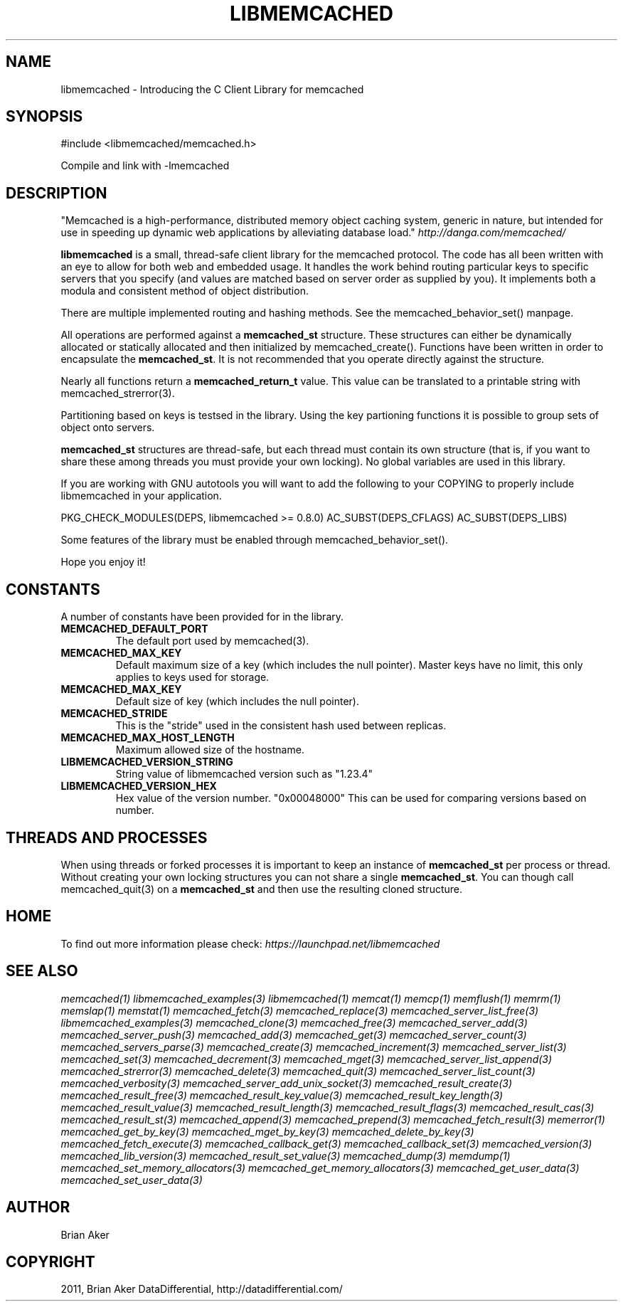 .TH "LIBMEMCACHED" "3" "April 10, 2011" "0.47" "libmemcached"
.SH NAME
libmemcached \- Introducing the C Client Library for memcached
.
.nr rst2man-indent-level 0
.
.de1 rstReportMargin
\\$1 \\n[an-margin]
level \\n[rst2man-indent-level]
level margin: \\n[rst2man-indent\\n[rst2man-indent-level]]
-
\\n[rst2man-indent0]
\\n[rst2man-indent1]
\\n[rst2man-indent2]
..
.de1 INDENT
.\" .rstReportMargin pre:
. RS \\$1
. nr rst2man-indent\\n[rst2man-indent-level] \\n[an-margin]
. nr rst2man-indent-level +1
.\" .rstReportMargin post:
..
.de UNINDENT
. RE
.\" indent \\n[an-margin]
.\" old: \\n[rst2man-indent\\n[rst2man-indent-level]]
.nr rst2man-indent-level -1
.\" new: \\n[rst2man-indent\\n[rst2man-indent-level]]
.in \\n[rst2man-indent\\n[rst2man-indent-level]]u
..
.\" Man page generated from reStructeredText.
.
.SH SYNOPSIS
.sp
#include <libmemcached/memcached.h>
.sp
Compile and link with \-lmemcached
.SH DESCRIPTION
.sp
"Memcached is a high\-performance, distributed memory object caching
system, generic in nature, but intended for use in speeding up dynamic web
applications by alleviating database load." \fI\%http://danga.com/memcached/\fP
.sp
\fBlibmemcached\fP is a small, thread\-safe client library for the
memcached protocol. The code has all been written with an eye to allow
for both web and embedded usage. It handles the work behind routing
particular keys to specific servers that you specify (and values are
matched based on server order as supplied by you). It implements both
a modula and consistent method of object distribution.
.sp
There are multiple implemented routing and hashing methods. See the
memcached_behavior_set() manpage.
.sp
All operations are performed against a \fBmemcached_st\fP structure.
These structures can either be dynamically allocated or statically
allocated and then initialized by memcached_create(). Functions have been
written in order to encapsulate the \fBmemcached_st\fP. It is not
recommended that you operate directly against the structure.
.sp
Nearly all functions return a \fBmemcached_return_t\fP value.
This value can be translated to a printable string with memcached_strerror(3).
.sp
Partitioning based on keys is testsed in the library. Using the key partioning
functions it is possible to group sets of object onto servers.
.sp
\fBmemcached_st\fP structures are thread\-safe, but each thread must
contain its own structure (that is, if you want to share these among
threads you must provide your own locking). No global variables are
used in this library.
.sp
If you are working with GNU autotools you will want to add the following to
your COPYING to properly include libmemcached in your application.
.sp
PKG_CHECK_MODULES(DEPS, libmemcached >= 0.8.0)
AC_SUBST(DEPS_CFLAGS)
AC_SUBST(DEPS_LIBS)
.sp
Some features of the library must be enabled through memcached_behavior_set().
.sp
Hope you enjoy it!
.SH CONSTANTS
.sp
A number of constants have been provided for in the library.
.INDENT 0.0
.TP
.B MEMCACHED_DEFAULT_PORT
.
The default port used by memcached(3).
.UNINDENT
.INDENT 0.0
.TP
.B MEMCACHED_MAX_KEY
.
Default maximum size of a key (which includes the null pointer). Master keys
have no limit, this only applies to keys used for storage.
.UNINDENT
.INDENT 0.0
.TP
.B MEMCACHED_MAX_KEY
.
Default size of key (which includes the null pointer).
.UNINDENT
.INDENT 0.0
.TP
.B MEMCACHED_STRIDE
.
This is the "stride" used in the consistent hash used between replicas.
.UNINDENT
.INDENT 0.0
.TP
.B MEMCACHED_MAX_HOST_LENGTH
.
Maximum allowed size of the hostname.
.UNINDENT
.INDENT 0.0
.TP
.B LIBMEMCACHED_VERSION_STRING
.
String value of libmemcached version such as "1.23.4"
.UNINDENT
.INDENT 0.0
.TP
.B LIBMEMCACHED_VERSION_HEX
.
Hex value of the version number. "0x00048000" This can be used for comparing versions based on number.
.UNINDENT
.SH THREADS AND PROCESSES
.sp
When using threads or forked processes it is important to keep an instance
of \fBmemcached_st\fP per process or thread. Without creating your own locking
structures you can not share a single \fBmemcached_st\fP. You can though call
memcached_quit(3) on a \fBmemcached_st\fP and then use the resulting cloned
structure.
.SH HOME
.sp
To find out more information please check:
\fI\%https://launchpad.net/libmemcached\fP
.SH SEE ALSO
.sp
\fImemcached(1)\fP \fIlibmemcached_examples(3)\fP \fIlibmemcached(1)\fP \fImemcat(1)\fP \fImemcp(1)\fP \fImemflush(1)\fP \fImemrm(1)\fP \fImemslap(1)\fP \fImemstat(1)\fP \fImemcached_fetch(3)\fP \fImemcached_replace(3)\fP \fImemcached_server_list_free(3)\fP \fIlibmemcached_examples(3)\fP \fImemcached_clone(3)\fP \fImemcached_free(3)\fP
\fImemcached_server_add(3)\fP \fImemcached_server_push(3)\fP \fImemcached_add(3)\fP \fImemcached_get(3)\fP \fImemcached_server_count(3)\fP \fImemcached_servers_parse(3)\fP \fImemcached_create(3)\fP \fImemcached_increment(3)\fP \fImemcached_server_list(3)\fP \fImemcached_set(3)\fP
\fImemcached_decrement(3)\fP \fImemcached_mget(3)\fP \fImemcached_server_list_append(3)\fP \fImemcached_strerror(3)\fP \fImemcached_delete(3)\fP \fImemcached_quit(3)\fP \fImemcached_server_list_count(3)\fP \fImemcached_verbosity(3)\fP \fImemcached_server_add_unix_socket(3)\fP \fImemcached_result_create(3)\fP  \fImemcached_result_free(3)\fP
\fImemcached_result_key_value(3)\fP  \fImemcached_result_key_length(3)\fP  \fImemcached_result_value(3)\fP  \fImemcached_result_length(3)\fP  \fImemcached_result_flags(3)\fP
\fImemcached_result_cas(3)\fP \fImemcached_result_st(3)\fP \fImemcached_append(3)\fP \fImemcached_prepend(3)\fP \fImemcached_fetch_result(3)\fP
\fImemerror(1)\fP \fImemcached_get_by_key(3)\fP \fImemcached_mget_by_key(3)\fP \fImemcached_delete_by_key(3)\fP
\fImemcached_fetch_execute(3)\fP \fImemcached_callback_get(3)\fP \fImemcached_callback_set(3)\fP \fImemcached_version(3)\fP
\fImemcached_lib_version(3)\fP \fImemcached_result_set_value(3)\fP \fImemcached_dump(3)\fP \fImemdump(1)\fP
\fImemcached_set_memory_allocators(3)\fP \fImemcached_get_memory_allocators(3)\fP \fImemcached_get_user_data(3)\fP \fImemcached_set_user_data(3)\fP
.SH AUTHOR
Brian Aker
.SH COPYRIGHT
2011, Brian Aker DataDifferential, http://datadifferential.com/
.\" Generated by docutils manpage writer.
.\" 
.
